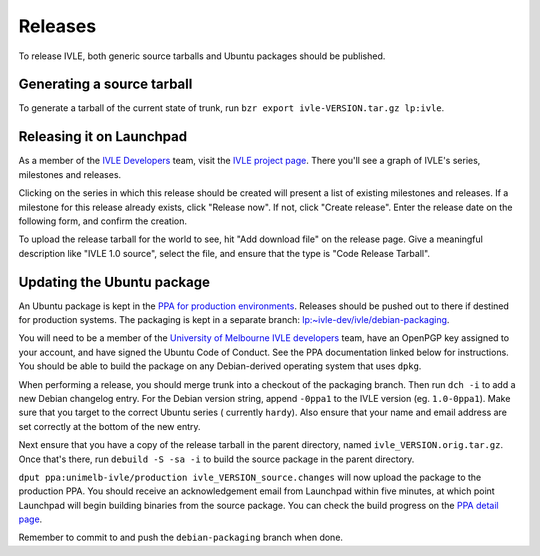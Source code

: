 .. IVLE - Informatics Virtual Learning Environment
   Copyright (C) 2007-2009 The University of Melbourne

.. This program is free software; you can redistribute it and/or modify
   it under the terms of the GNU General Public License as published by
   the Free Software Foundation; either version 2 of the License, or
   (at your option) any later version.

.. This program is distributed in the hope that it will be useful,
   but WITHOUT ANY WARRANTY; without even the implied warranty of
   MERCHANTABILITY or FITNESS FOR A PARTICULAR PURPOSE.  See the
   GNU General Public License for more details.

.. You should have received a copy of the GNU General Public License
   along with this program; if not, write to the Free Software
   Foundation, Inc., 51 Franklin St, Fifth Floor, Boston, MA  02110-1301  USA

********
Releases
********

To release IVLE, both generic source tarballs and Ubuntu packages should
be published.

Generating a source tarball
===========================

To generate a tarball of the current state of trunk, run ``bzr export 
ivle-VERSION.tar.gz lp:ivle``.


Releasing it on Launchpad
=========================

As a member of the `IVLE Developers <https://launchpad.net/~ivle-dev>`_ team,
visit the `IVLE project page <https://launchpad.net/ivle>`_. There you'll see
a graph of IVLE's series, milestones and releases.

Clicking on the series in which this release should be created will present
a list of existing milestones and releases. If a milestone for this release
already exists, click "Release now". If not, click "Create release". Enter
the release date on the following form, and confirm the creation.

To upload the release tarball for the world to see, hit "Add download file" on
the release page. Give a meaningful description like "IVLE 1.0 source", select
the file, and ensure that the type is "Code Release Tarball".


.. seealso::

   `Launchpad release documentation <https://help.launchpad.net/Projects/SeriesMilestonesReleases>`_
      All you could ever want to know about Launchpad's series, milestones and
      releases model.


Updating the Ubuntu package
===========================

An Ubuntu package is kept in the `PPA for production environments
<https://launchpad.net/~unimelb-ivle/+archive/production>`_. Releases should
be pushed out to there if destined for production systems. The packaging is
kept in a separate branch: `lp:~ivle-dev/ivle/debian-packaging
<https://code.launchpad.net/~ivle-dev/ivle/debian-packaging>`_.

You will need to be a member of the `University of Melbourne IVLE developers
<https://launchpad.net/~unimelb-ivle>`_ team, have an OpenPGP key assigned to
your account, and have signed the Ubuntu Code of Conduct. See the PPA
documentation linked below for instructions. You should be able to build
the package on any Debian-derived operating system that uses ``dpkg``.

When performing a release, you should merge trunk into a checkout of the
packaging branch. Then run ``dch -i`` to add a new Debian changelog entry.
For the Debian version string, append ``-0ppa1`` to the IVLE version (eg.
``1.0-0ppa1``). Make sure that you target to the correct Ubuntu series (
currently ``hardy``). Also ensure that your name and email address are set
correctly at the bottom of the new entry.

Next ensure that you have a copy of the release tarball in the parent
directory, named ``ivle_VERSION.orig.tar.gz``. Once that's there, run
``debuild -S -sa -i`` to build the source package in the parent directory.

``dput ppa:unimelb-ivle/production ivle_VERSION_source.changes`` will now
upload the package to the production PPA. You should receive an acknowledgement
email from Launchpad within five minutes, at which point Launchpad will begin
building binaries from the source package. You can check the build progress
on the `PPA detail page
<https://~unimelb-ivle/+archive/production/+packages>`_.

Remember to commit to and push the ``debian-packaging`` branch when done.

.. seealso::

   `Launchpad PPA documentation <https://help.launchpad.net/Packaging/PPA>`_
      All you could ever want to know about using Launchpad's PPA
      functionality.

   `Ubuntu Packaging Guide <https://wiki.ubuntu.com/PackagingGuide/Basic>`_
      All you could ever want to know about Ubuntu packaging.

